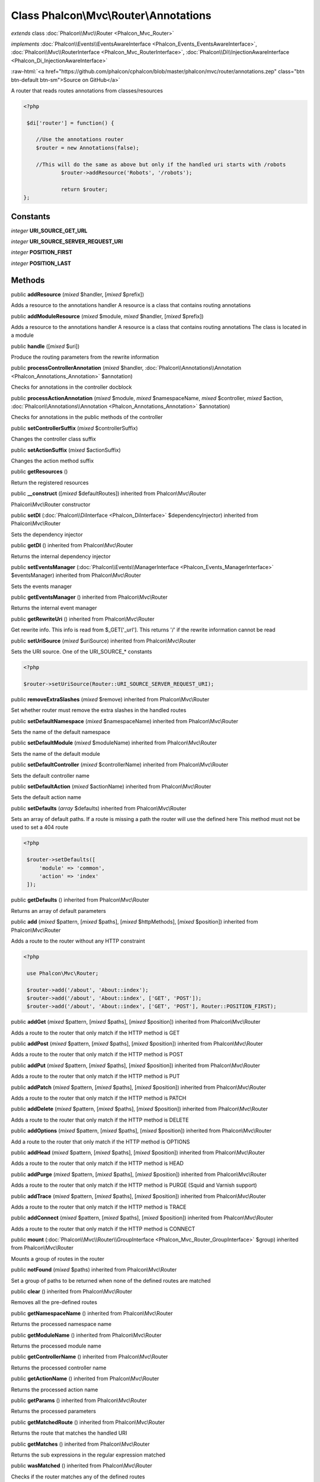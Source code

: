 Class **Phalcon\\Mvc\\Router\\Annotations**
===========================================

*extends* class :doc:`Phalcon\\Mvc\\Router <Phalcon_Mvc_Router>`

*implements* :doc:`Phalcon\\Events\\EventsAwareInterface <Phalcon_Events_EventsAwareInterface>`, :doc:`Phalcon\\Mvc\\RouterInterface <Phalcon_Mvc_RouterInterface>`, :doc:`Phalcon\\Di\\InjectionAwareInterface <Phalcon_Di_InjectionAwareInterface>`

.. role:: raw-html(raw)
   :format: html

:raw-html:`<a href="https://github.com/phalcon/cphalcon/blob/master/phalcon/mvc/router/annotations.zep" class="btn btn-default btn-sm">Source on GitHub</a>`

A router that reads routes annotations from classes/resources  

.. code-block:: php

    <?php

     $di['router'] = function() {
    
    	//Use the annotations router
    	$router = new Annotations(false);
    
    	//This will do the same as above but only if the handled uri starts with /robots
     		$router->addResource('Robots', '/robots');
    
     		return $router;
    };



Constants
---------

*integer* **URI_SOURCE_GET_URL**

*integer* **URI_SOURCE_SERVER_REQUEST_URI**

*integer* **POSITION_FIRST**

*integer* **POSITION_LAST**

Methods
-------

public  **addResource** (*mixed* $handler, [*mixed* $prefix])

Adds a resource to the annotations handler A resource is a class that contains routing annotations



public  **addModuleResource** (*mixed* $module, *mixed* $handler, [*mixed* $prefix])

Adds a resource to the annotations handler A resource is a class that contains routing annotations The class is located in a module



public  **handle** ([*mixed* $uri])

Produce the routing parameters from the rewrite information



public  **processControllerAnnotation** (*mixed* $handler, :doc:`Phalcon\\Annotations\\Annotation <Phalcon_Annotations_Annotation>` $annotation)

Checks for annotations in the controller docblock



public  **processActionAnnotation** (*mixed* $module, *mixed* $namespaceName, *mixed* $controller, *mixed* $action, :doc:`Phalcon\\Annotations\\Annotation <Phalcon_Annotations_Annotation>` $annotation)

Checks for annotations in the public methods of the controller



public  **setControllerSuffix** (*mixed* $controllerSuffix)

Changes the controller class suffix



public  **setActionSuffix** (*mixed* $actionSuffix)

Changes the action method suffix



public  **getResources** ()

Return the registered resources



public  **__construct** ([*mixed* $defaultRoutes]) inherited from Phalcon\\Mvc\\Router

Phalcon\\Mvc\\Router constructor



public  **setDI** (:doc:`Phalcon\\DiInterface <Phalcon_DiInterface>` $dependencyInjector) inherited from Phalcon\\Mvc\\Router

Sets the dependency injector



public  **getDI** () inherited from Phalcon\\Mvc\\Router

Returns the internal dependency injector



public  **setEventsManager** (:doc:`Phalcon\\Events\\ManagerInterface <Phalcon_Events_ManagerInterface>` $eventsManager) inherited from Phalcon\\Mvc\\Router

Sets the events manager



public  **getEventsManager** () inherited from Phalcon\\Mvc\\Router

Returns the internal event manager



public  **getRewriteUri** () inherited from Phalcon\\Mvc\\Router

Get rewrite info. This info is read from $_GET['_url']. This returns '/' if the rewrite information cannot be read



public  **setUriSource** (*mixed* $uriSource) inherited from Phalcon\\Mvc\\Router

Sets the URI source. One of the URI_SOURCE_* constants 

.. code-block:: php

    <?php

    $router->setUriSource(Router::URI_SOURCE_SERVER_REQUEST_URI);




public  **removeExtraSlashes** (*mixed* $remove) inherited from Phalcon\\Mvc\\Router

Set whether router must remove the extra slashes in the handled routes



public  **setDefaultNamespace** (*mixed* $namespaceName) inherited from Phalcon\\Mvc\\Router

Sets the name of the default namespace



public  **setDefaultModule** (*mixed* $moduleName) inherited from Phalcon\\Mvc\\Router

Sets the name of the default module



public  **setDefaultController** (*mixed* $controllerName) inherited from Phalcon\\Mvc\\Router

Sets the default controller name



public  **setDefaultAction** (*mixed* $actionName) inherited from Phalcon\\Mvc\\Router

Sets the default action name



public  **setDefaults** (*array* $defaults) inherited from Phalcon\\Mvc\\Router

Sets an array of default paths. If a route is missing a path the router will use the defined here This method must not be used to set a 404 route 

.. code-block:: php

    <?php

     $router->setDefaults([
         'module' => 'common',
         'action' => 'index'
     ]);




public  **getDefaults** () inherited from Phalcon\\Mvc\\Router

Returns an array of default parameters



public  **add** (*mixed* $pattern, [*mixed* $paths], [*mixed* $httpMethods], [*mixed* $position]) inherited from Phalcon\\Mvc\\Router

Adds a route to the router without any HTTP constraint 

.. code-block:: php

    <?php

     use Phalcon\Mvc\Router;
    
     $router->add('/about', 'About::index');
     $router->add('/about', 'About::index', ['GET', 'POST']);
     $router->add('/about', 'About::index', ['GET', 'POST'], Router::POSITION_FIRST);




public  **addGet** (*mixed* $pattern, [*mixed* $paths], [*mixed* $position]) inherited from Phalcon\\Mvc\\Router

Adds a route to the router that only match if the HTTP method is GET



public  **addPost** (*mixed* $pattern, [*mixed* $paths], [*mixed* $position]) inherited from Phalcon\\Mvc\\Router

Adds a route to the router that only match if the HTTP method is POST



public  **addPut** (*mixed* $pattern, [*mixed* $paths], [*mixed* $position]) inherited from Phalcon\\Mvc\\Router

Adds a route to the router that only match if the HTTP method is PUT



public  **addPatch** (*mixed* $pattern, [*mixed* $paths], [*mixed* $position]) inherited from Phalcon\\Mvc\\Router

Adds a route to the router that only match if the HTTP method is PATCH



public  **addDelete** (*mixed* $pattern, [*mixed* $paths], [*mixed* $position]) inherited from Phalcon\\Mvc\\Router

Adds a route to the router that only match if the HTTP method is DELETE



public  **addOptions** (*mixed* $pattern, [*mixed* $paths], [*mixed* $position]) inherited from Phalcon\\Mvc\\Router

Add a route to the router that only match if the HTTP method is OPTIONS



public  **addHead** (*mixed* $pattern, [*mixed* $paths], [*mixed* $position]) inherited from Phalcon\\Mvc\\Router

Adds a route to the router that only match if the HTTP method is HEAD



public  **addPurge** (*mixed* $pattern, [*mixed* $paths], [*mixed* $position]) inherited from Phalcon\\Mvc\\Router

Adds a route to the router that only match if the HTTP method is PURGE (Squid and Varnish support)



public  **addTrace** (*mixed* $pattern, [*mixed* $paths], [*mixed* $position]) inherited from Phalcon\\Mvc\\Router

Adds a route to the router that only match if the HTTP method is TRACE



public  **addConnect** (*mixed* $pattern, [*mixed* $paths], [*mixed* $position]) inherited from Phalcon\\Mvc\\Router

Adds a route to the router that only match if the HTTP method is CONNECT



public  **mount** (:doc:`Phalcon\\Mvc\\Router\\GroupInterface <Phalcon_Mvc_Router_GroupInterface>` $group) inherited from Phalcon\\Mvc\\Router

Mounts a group of routes in the router



public  **notFound** (*mixed* $paths) inherited from Phalcon\\Mvc\\Router

Set a group of paths to be returned when none of the defined routes are matched



public  **clear** () inherited from Phalcon\\Mvc\\Router

Removes all the pre-defined routes



public  **getNamespaceName** () inherited from Phalcon\\Mvc\\Router

Returns the processed namespace name



public  **getModuleName** () inherited from Phalcon\\Mvc\\Router

Returns the processed module name



public  **getControllerName** () inherited from Phalcon\\Mvc\\Router

Returns the processed controller name



public  **getActionName** () inherited from Phalcon\\Mvc\\Router

Returns the processed action name



public  **getParams** () inherited from Phalcon\\Mvc\\Router

Returns the processed parameters



public  **getMatchedRoute** () inherited from Phalcon\\Mvc\\Router

Returns the route that matches the handled URI



public  **getMatches** () inherited from Phalcon\\Mvc\\Router

Returns the sub expressions in the regular expression matched



public  **wasMatched** () inherited from Phalcon\\Mvc\\Router

Checks if the router matches any of the defined routes



public  **getRoutes** () inherited from Phalcon\\Mvc\\Router

Returns all the routes defined in the router



public  **getRouteById** (*mixed* $id) inherited from Phalcon\\Mvc\\Router

Returns a route object by its id



public  **getRouteByName** (*mixed* $name) inherited from Phalcon\\Mvc\\Router

Returns a route object by its name



public  **isExactControllerName** () inherited from Phalcon\\Mvc\\Router

Returns whether controller name should not be mangled



